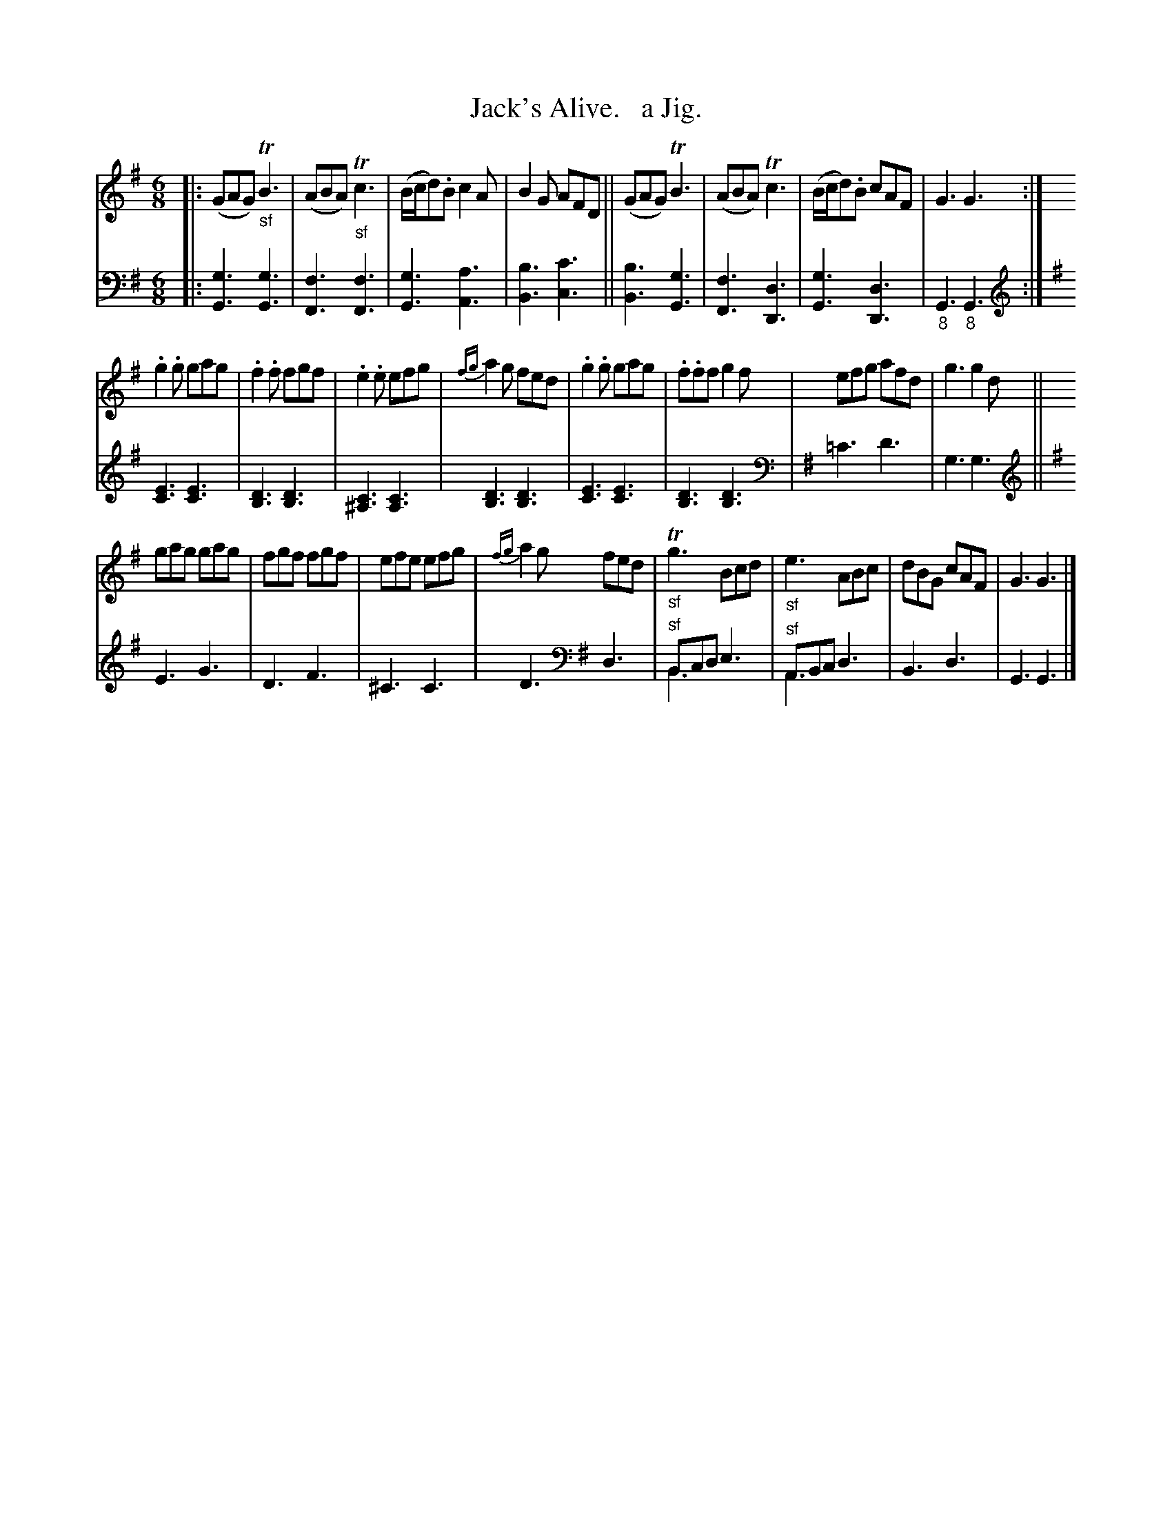 X: 3171
T: Jack's Alive.   a Jig.
%R: jig
N: This is version 2, for ABC software that understands voice overlays.
B: Niel Gow & Sons "Complete Repository" v.3 p.17 #1 (top 2 staves continued from p.16)
Z: 2021 John Chambers <jc:trillian.mit.edu>
N: The 's' characters below the bass notes in bar 8 probably mean an octave lower.
M: 6/8
L: 1/8
K: G
% - - - - - - - - - -
V: 1 staves=2
|:\
(GAG) "_sf"TB3 | (ABA) "_sf"Tc3 | (B/c/d).B c2A | B2G AFD ||\
(GAG) TB3 | (ABA) Tc3 | (B/c/d).B cAF | G3 G3 :|
.g2.g gag | .f2.f fgf | .e2.e efg | {fg}a2g fed |\
.g2.g gag | .f.ff g2f | efg afd | g3 g2d ||
gag gag | fgf fgf | efe efg | {fg}a2g fed |\
"_sf"Tg3 Bcd | "_sf"e3 ABc | dBG cAF | G3 G3 |]
% - - - - - - - - - -
V: 2 clef=bass middle=d
|:\
[g3G3] [g3G3] | [f3F3] [f3F3] | [g3G3] [a3A3] | [b3B3] [c'3c3] ||\
[b3B3] [g3G3] | [f3F3] [d3D3] | [g3G3] [d3D3] | "_8"G3 "_8"G3 :| \
[K:G clef=treble]\
[E3C3] [E3C3] | [D3B,3] [D3B,3] | [C3^A,3] [C3A,3] |
[D3B,3] [D3B,3] |\
[E3C3] [E3C3] | [D3B,3] [D3B,3] |[K:G clef=bass middle=d] 
=c'3 d'3 | g3 g3 ||[K:G clef=treble]
E3 G3 | D3 F3 | ^C3 C3 | D3 [K:G clef=bass middle=d] d3 |
"^sf"Bcd e3 & B3 x3 | "^sf"ABc d3 & A3 x3 | B3 d3 | G3 G3 |]

